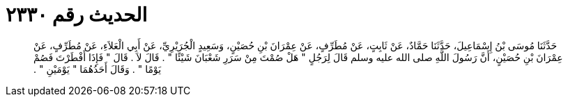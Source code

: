 
= الحديث رقم ٢٣٣٠

[quote.hadith]
حَدَّثَنَا مُوسَى بْنُ إِسْمَاعِيلَ، حَدَّثَنَا حَمَّادٌ، عَنْ ثَابِتٍ، عَنْ مُطَرِّفٍ، عَنْ عِمْرَانَ بْنِ حُصَيْنٍ، وَسَعِيدٍ الْجُرَيْرِيِّ، عَنْ أَبِي الْعَلاَءِ، عَنْ مُطَرِّفٍ، عَنْ عِمْرَانَ بْنِ حُصَيْنٍ، أَنَّ رَسُولَ اللَّهِ صلى الله عليه وسلم قَالَ لِرَجُلٍ ‏"‏ هَلْ صُمْتَ مِنْ سَرَرِ شَعْبَانَ شَيْئًا ‏"‏ ‏.‏ قَالَ لاَ ‏.‏ قَالَ ‏"‏ فَإِذَا أَفْطَرْتَ فَصُمْ يَوْمًا ‏"‏ ‏.‏ وَقَالَ أَحَدُهُمَا ‏"‏ يَوْمَيْنِ ‏"‏ ‏.‏